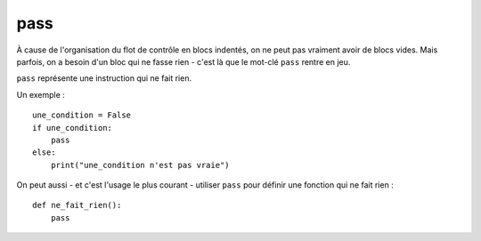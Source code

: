 pass
====


À cause de l'organisation du flot de contrôle en blocs indentés, on ne
peut pas vraiment avoir de blocs vides. Mais parfois, on a besoin d'un bloc
qui ne fasse rien - c'est là que le mot-clé ``pass`` rentre en jeu.

``pass`` représente une instruction qui ne fait rien.

Un exemple : ::

    une_condition = False
    if une_condition:
        pass
    else:
        print("une_condition n'est pas vraie")

On peut aussi - et c'est l'usage le plus courant - utiliser ``pass`` pour
définir une fonction qui ne fait rien : ::

    def ne_fait_rien():
        pass


